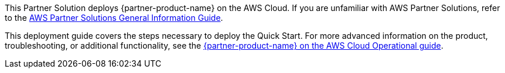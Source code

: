 This Partner Solution deploys {partner-product-name} on the AWS Cloud. If you are unfamiliar with AWS Partner Solutions, refer to the https://fwd.aws/rA69w?[AWS Partner Solutions General Information Guide^].

This deployment guide covers the steps necessary to deploy the Quick Start. For more advanced information on the product, troubleshooting, or additional functionality, see the https://aws-quickstart.github.io/quickstart-cisco-ise-on-aws/operational/index.html[{partner-product-name} on the AWS Cloud Operational guide].

// For advanced information about the product that this Partner Solution deploys, refer to the https://{quickstart-github-org}.github.io/{quickstart-project-name}/operational/index.html[Operational Guide^].

// For information about using this Partner Solution for migrations, refer to the https://{quickstart-github-org}.github.io/{quickstart-project-name}/migration/index.html[Migration Guide^].
